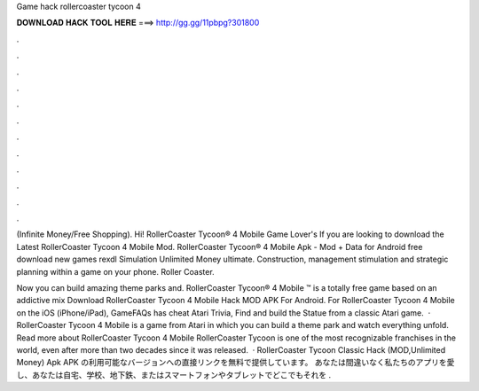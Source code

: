Game hack rollercoaster tycoon 4



𝐃𝐎𝐖𝐍𝐋𝐎𝐀𝐃 𝐇𝐀𝐂𝐊 𝐓𝐎𝐎𝐋 𝐇𝐄𝐑𝐄 ===> http://gg.gg/11pbpg?301800



.



.



.



.



.



.



.



.



.



.



.



.

(Infinite Money/Free Shopping). Hi! RollerCoaster Tycoon® 4 Mobile Game Lover's If you are looking to download the Latest RollerCoaster Tycoon 4 Mobile Mod. RollerCoaster Tycoon® 4 Mobile Apk - Mod + Data for Android free download new games rexdl Simulation Unlimited Money ultimate. Construction, management stimulation and strategic planning within a game on your phone. Roller Coaster.

Now you can build amazing theme parks and. RollerCoaster Tycoon® 4 Mobile ™ is a totally free game based on an addictive mix Download RollerCoaster Tycoon 4 Mobile Hack MOD APK For Android. For RollerCoaster Tycoon 4 Mobile on the iOS (iPhone/iPad), GameFAQs has cheat Atari Trivia, Find and build the Statue from a classic Atari game.  · RollerCoaster Tycoon 4 Mobile is a game from Atari in which you can build a theme park and watch everything unfold. Read more about RollerCoaster Tycoon 4 Mobile RollerCoaster Tycoon is one of the most recognizable franchises in the world, even after more than two decades since it was released.  · RollerCoaster Tycoon Classic Hack (MOD,Unlimited Money) Apk APK の利用可能なバージョンへの直接リンクを無料で提供しています。 あなたは間違いなく私たちのアプリを愛し、あなたは自宅、学校、地下鉄、またはスマートフォンやタブレットでどこでもそれを .

